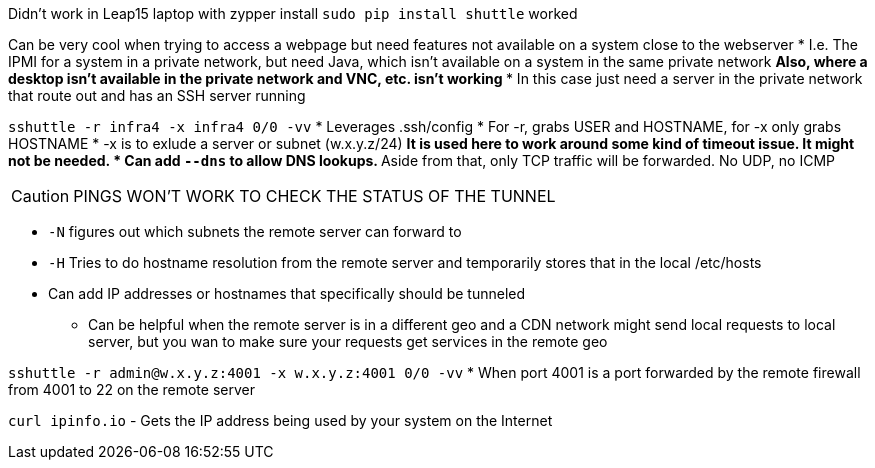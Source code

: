 Didn't work in Leap15 laptop with zypper install  
`sudo pip install shuttle` worked  

Can be very cool when trying to access a webpage but need features not available on a system close to the webserver
* I.e. The IPMI for a system in a private network, but need Java, which isn't available on a system in the same private network
** Also, where a desktop isn't available in the private network and VNC, etc. isn't working
*** In this case just need a server in the private network that route out and has an SSH server running

`sshuttle -r infra4 -x infra4 0/0 -vv`  
* Leverages .ssh/config
* For -r, grabs USER and HOSTNAME, for -x only grabs HOSTNAME  
* -x is to exlude a server or subnet (w.x.y.z/24)
** It is used here to work around some kind of timeout issue. It might not be needed.
* Can add `--dns` to allow DNS lookups.
** Aside from that, only TCP traffic will be forwarded. No UDP, no ICMP  

CAUTION: PINGS WON'T WORK TO CHECK THE STATUS OF THE TUNNEL

* `-N` figures out which subnets the remote server can forward to
* `-H` Tries to do hostname resolution from the remote server and temporarily stores that in the local /etc/hosts
* Can add IP addresses or hostnames that specifically should be tunneled 
** Can be helpful when the remote server is in a different geo and a CDN network might send local requests to local server, but you wan to make sure your requests get services in the remote geo


`sshuttle -r  admin@w.x.y.z:4001 -x  w.x.y.z:4001 0/0 -vv`
* When port 4001 is a port forwarded by the remote firewall from 4001 to 22 on the remote server  

`curl ipinfo.io` - Gets the IP address being used by your system on the Internet


// vim: set syntax=asciidoc:
